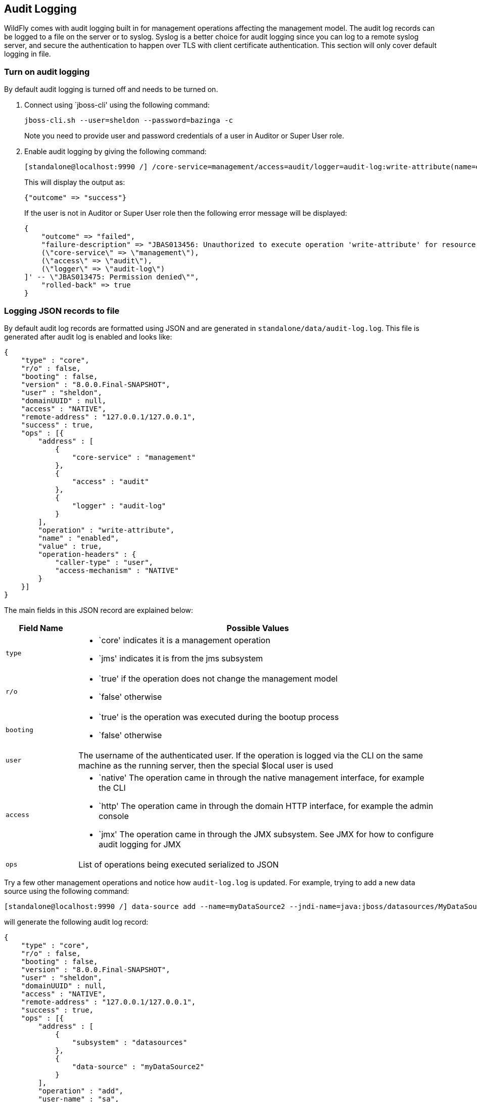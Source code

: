 == Audit Logging

WildFly comes with audit logging built in for management operations affecting the management model. The audit log records can be logged to a file on the server or to syslog. Syslog is a better choice for audit logging since you can log to a remote syslog server, and secure the authentication to happen over TLS with client certificate authentication. This section will only cover default logging in file.

=== Turn on audit logging

By default audit logging is turned off and needs to be turned on.

. Connect using `jboss-cli' using the following command:
+
[source]
----
jboss-cli.sh --user=sheldon --password=bazinga -c
----
+
Note you need to provide user and password credentials of a user in Auditor or Super User role.
+
. Enable audit logging by giving the following command:
+
[source]
----
[standalone@localhost:9990 /] /core-service=management/access=audit/logger=audit-log:write-attribute(name=enabled,value=true)
----
+
This will display the output as:
+
[source]
----
{"outcome" => "success"}
----
+
If the user is not in Auditor or Super User role then the following error message will be displayed:
+
[source]
----
{
    "outcome" => "failed",
    "failure-description" => "JBAS013456: Unauthorized to execute operation 'write-attribute' for resource '[
    (\"core-service\" => \"management\"),
    (\"access\" => \"audit\"),
    (\"logger\" => \"audit-log\")
]' -- \"JBAS013475: Permission denied\"",
    "rolled-back" => true
}
----

=== Logging JSON records to file

By default audit log records are formatted using JSON and are generated in `standalone/data/audit-log.log`. This file is generated after audit log is enabled and looks like:

[source]
----
{
    "type" : "core",
    "r/o" : false,
    "booting" : false,
    "version" : "8.0.0.Final-SNAPSHOT",
    "user" : "sheldon",
    "domainUUID" : null,
    "access" : "NATIVE",
    "remote-address" : "127.0.0.1/127.0.0.1",
    "success" : true,
    "ops" : [{
        "address" : [
            {
                "core-service" : "management"
            },
            {
                "access" : "audit"
            },
            {
                "logger" : "audit-log"
            }
        ],
        "operation" : "write-attribute",
        "name" : "enabled",
        "value" : true,
        "operation-headers" : {
            "caller-type" : "user",
            "access-mechanism" : "NATIVE"
        }
    }]
}
----

The main fields in this JSON record are explained below:

[cols="1,5a", options="header"]
|==================

| Field Name | Possible Values

| `type` | - `core' indicates it is a management operation
- `jms' indicates it is from the jms subsystem

| `r/o` | - `true' if the operation does not change the management model
- `false' otherwise

| `booting` | - `true' is the operation was executed during the bootup process
- `false' otherwise

| `user`
| The username of the authenticated user. If the operation is logged via the CLI on the same machine as the running server, then the special $local user is used

| `access`
|- `native' The operation came in through the native management interface, for example the CLI
- `http' The operation came in through the domain HTTP interface, for example the admin console
- `jmx' The operation came in through the JMX subsystem. See JMX for how to configure audit logging for JMX

| `ops`
| List of operations being executed serialized to JSON

|==================

Try a few other management operations and notice how `audit-log.log` is updated. For example, trying to add a new data source using the following command:

[source]
----
[standalone@localhost:9990 /] data-source add --name=myDataSource2 --jndi-name=java:jboss/datasources/MyDataSource2 --user-name=sa --password=sa --driver-name=h2 --connection-url=jdbc:h2:mem:myData
----

will generate the following audit log record:

[source]
----
{
    "type" : "core",
    "r/o" : false,
    "booting" : false,
    "version" : "8.0.0.Final-SNAPSHOT",
    "user" : "sheldon",
    "domainUUID" : null,
    "access" : "NATIVE",
    "remote-address" : "127.0.0.1/127.0.0.1",
    "success" : true,
    "ops" : [{
        "address" : [
            {
                "subsystem" : "datasources"
            },
            {
                "data-source" : "myDataSource2"
            }
        ],
        "operation" : "add",
        "user-name" : "sa",
        "password" : "sa",
        "jndi-name" : "java:jboss/datasources/MyDataSource2",
        "connection-url" : "jdbc:h2:mem:myData",
        "driver-name" : "h2",
        "operation-headers" : {
            "caller-type" : "user",
            "access-mechanism" : "NATIVE"
        },
        "driver-class" : null,
        "datasource-class" : null,
        "new-connection-sql" : null,
        "url-delimiter" : null,
        "url-selector-strategy-class-name" : null,
        "use-java-context" : null,
        "jta" : null,
        "max-pool-size" : null,
        "min-pool-size" : null,
        "initial-pool-size" : null,
        "pool-prefill" : null,
        "pool-use-strict-min" : null,
        "capacity-incrementer-class" : null,
        "capacity-decrementer-class" : null,
        "security-domain" : null,
        "reauth-plugin-class-name" : null,
        "flush-strategy" : null,
        "allow-multiple-users" : null,
        "connection-listener-class" : null,
        "connection-properties" : null,
        "prepared-statements-cache-size" : null,
        "share-prepared-statements" : null,
        "track-statements" : null,
        "allocation-retry" : null,
        "allocation-retry-wait-millis" : null,
        "blocking-timeout-wait-millis" : null,
        "idle-timeout-minutes" : null,
        "query-timeout" : null,
        "use-try-lock" : null,
        "set-tx-query-timeout" : null,
        "transaction-isolation" : null,
        "check-valid-connection-sql" : null,
        "exception-sorter-class-name" : null,
        "stale-connection-checker-class-name" : null,
        "valid-connection-checker-class-name" : null,
        "background-validation-millis" : null,
        "background-validation" : null,
        "use-fast-fail" : null,
        "validate-on-match" : null,
        "spy" : null,
        "use-ccm" : null,
        "enabled" : null,
        "reauth-plugin-properties" : null,
        "exception-sorter-properties" : null,
        "stale-connection-checker-properties" : null,
        "valid-connection-checker-properties" : null,
        "connection-listener-property" : null,
        "capacity-incrementer-properties" : null,
        "capacity-decrementer-properties" : null
    }]
}
----

